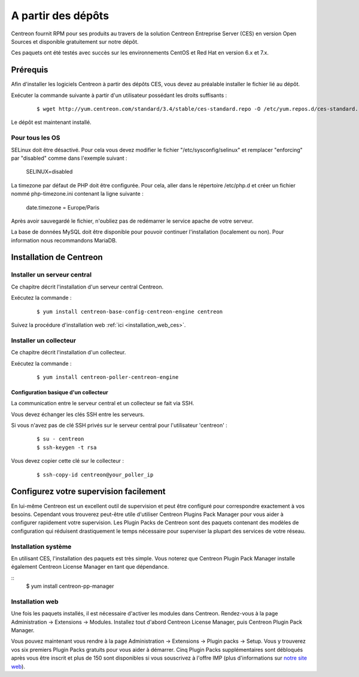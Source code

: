 .. _install_from_packages:

===================
A partir des dépôts
===================

Centreon fournit RPM pour ses produits au travers de la solution Centreon
Entreprise Server (CES) en version Open Sources et disponible gratuitement
sur notre dépôt.

Ces paquets ont été testés avec succès sur les environnements CentOS et
Red Hat en version 6.x et 7.x.

*********
Prérequis
*********

Afin d'installer les logiciels Centreon à partir des dépôts CES, vous
devez au préalable installer le fichier lié au dépôt.

Exécuter la commande suivante à partir d'un utilisateur possédant les droits suffisants :

  ::

    $ wget http://yum.centreon.com/standard/3.4/stable/ces-standard.repo -O /etc/yum.repos.d/ces-standard.repo

Le dépôt est maintenant installé.

Pour tous les OS
----------------

SELinux doit être désactivé. Pour cela vous devez modifier le fichier "/etc/sysconfig/selinux" et remplacer "enforcing" par "disabled" comme dans l'exemple suivant :

 ::

 SELINUX=disabled

La timezone par défaut de PHP doit être configurée. Pour cela, aller dans le répertoire /etc/php.d et créer un fichier nommé php-timezone.ini contenant la ligne suivante :

 ::

 date.timezone = Europe/Paris

Après avoir sauvegardé le fichier, n'oubliez pas de redémarrer le service apache de votre serveur.

La base de données MySQL doit être disponible pour pouvoir continuer l'installation (localement ou non). Pour information nous recommandons MariaDB.

************************
Installation de Centreon
************************

Installer un serveur central
----------------------------

Ce chapitre décrit l'installation d'un serveur central Centreon.

Exécutez la commande :

  ::

  $ yum install centreon-base-config-centreon-engine centreon


Suivez la procédure d'installation web :ref:`ici <installation_web_ces>`.

Installer un collecteur
-----------------------

Ce chapitre décrit l'installation d'un collecteur.

Exécutez la commande :

  ::

  $ yum install centreon-poller-centreon-engine

Configuration basique d'un collecteur
^^^^^^^^^^^^^^^^^^^^^^^^^^^^^^^^^^^^^

La communication entre le serveur central et un collecteur se fait via SSH.

Vous devez échanger les clés SSH entre les serveurs.

Si vous n'avez pas de clé SSH privés sur le serveur central pour l'utilisateur 'centreon' :

  ::

  $ su - centreon
  $ ssh-keygen -t rsa

Vous devez copier cette clé sur le collecteur :

  ::

  $ ssh-copy-id centreon@your_poller_ip

***************************************
Configurez votre supervision facilement
***************************************

En lui-même Centreon est un excellent outil de supervision et peut être
configuré pour correspondre exactement à vos besoins. Cependant vous
trouverez peut-être utile d'utiliser Centreon Plugins Pack Manager pour
vous aider à configurer rapidement votre supervision. Les Plugin Packs
de Centreon sont des paquets contenant des modèles de configuration qui
réduisent drastiquement le temps nécessaire pour superviser la plupart
des services de votre réseau.

Installation système
--------------------

En utilisant CES, l'installation des paquets est très simple. Vous
noterez que Centreon Plugin Pack Manager installe également Centreon
License Manager en tant que dépendance.

::
   $ yum install centreon-pp-manager

Installation web
----------------

Une fois les paquets installés, il est nécessaire d'activer les modules
dans Centreon. Rendez-vous à la page Administration -> Extensions -> Modules.
Installez tout d'abord Centreon License Manager, puis Centreon Plugin
Pack Manager.

Vous pouvez maintenant vous rendre à la page Administration -> Extensions
-> Plugin packs -> Setup. Vous y trouverez vos six premiers Plugin Packs
gratuits pour vous aider à démarrer. Cinq Plugin Packs supplémentaires
sont débloqués après vous être inscrit et plus de 150 sont disponibles
si vous souscrivez à l'offre IMP (plus d'informations sur
`notre site web <https://www.centreon.com>`_).
